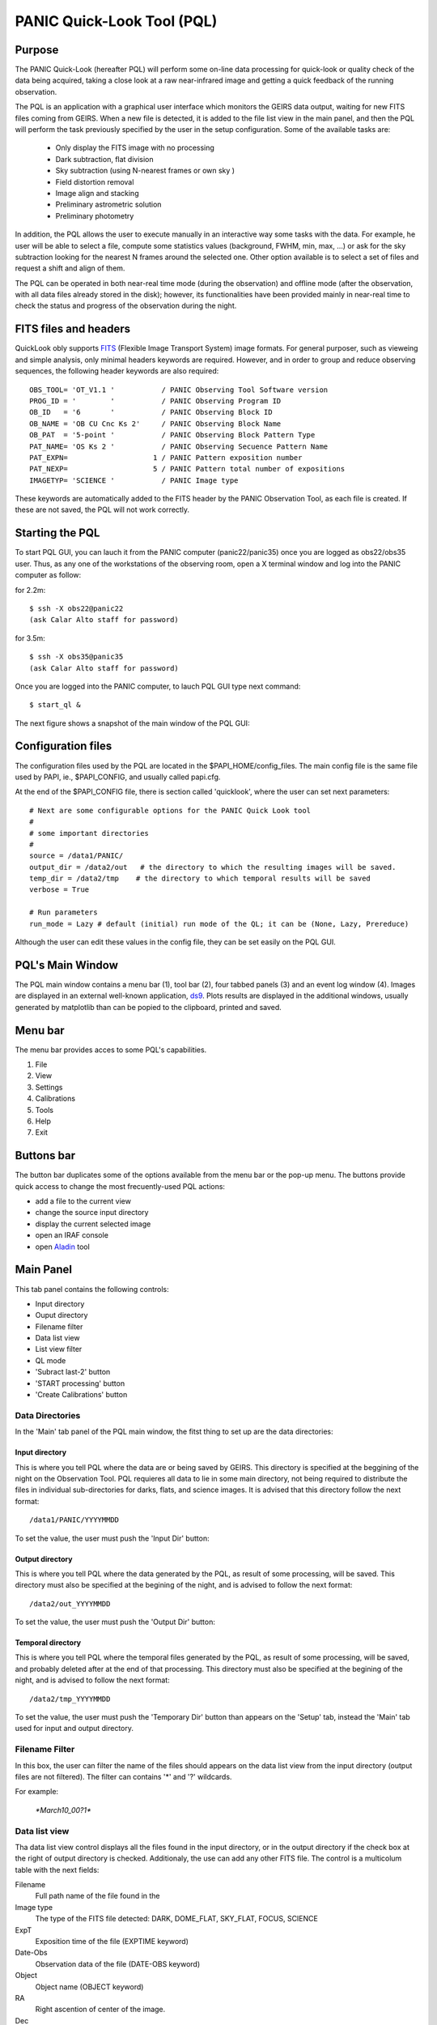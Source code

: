 PANIC Quick-Look Tool (PQL)
===========================

Purpose
*******

The PANIC Quick-Look (hereafter PQL) will  perform some on-line data processing 
for quick-look or quality check of the data being acquired, taking a close look 
at a raw near-infrared image and getting a quick feedback of the running observation.

The PQL is an application with a graphical user interface which monitors the 
GEIRS data output, waiting for new FITS files coming from GEIRS. When a new file 
is detected, it is added to the file list view in the main panel, and then the 
PQL will perform the task previously specified by the user in the setup 
configuration. Some of the available tasks are:

   * Only display the FITS image with no processing
   * Dark subtraction, flat division
   * Sky subtraction (using N-nearest frames or own sky )
   * Field distortion removal
   * Image align and stacking
   * Preliminary astrometric solution
   * Preliminary photometry

In addition, the PQL allows the user to execute manually in an interactive way 
some tasks with the data. For example, he user will be able to select a file, 
compute some statistics values (background, FWHM, min, max, …) or ask for the
sky subtraction looking for the nearest N frames around the selected one. Other 
option available is to select a set of files and request a shift and align of 
them.

The PQL can be operated in both near-real time mode (during the observation) and
offline mode (after the observation, with all data files already stored in the disk);
however, its functionalities have been provided mainly in near-real time to check 
the status and progress of the observation during the night. 



.. index:: quick-look, running


FITS files and headers
**********************
QuickLook obly supports FITS_ (Flexible Image Transport System) image formats. 
For general purposer, such as vieweing and simple analysis, only minimal headers
keywords are required. However, and in order to group and reduce observing sequences, 
the following header keywords are also required::

    OBS_TOOL= 'OT_V1.1 '           / PANIC Observing Tool Software version          
    PROG_ID = '        '           / PANIC Observing Program ID                     
    OB_ID   = '6       '           / PANIC Observing Block ID                       
    OB_NAME = 'OB CU Cnc Ks 2'     / PANIC Observing Block Name                     
    OB_PAT  = '5-point '           / PANIC Observing Block Pattern Type             
    PAT_NAME= 'OS Ks 2 '           / PANIC Observing Secuence Pattern Name          
    PAT_EXPN=                    1 / PANIC Pattern exposition number                
    PAT_NEXP=                    5 / PANIC Pattern total number of expositions      
    IMAGETYP= 'SCIENCE '           / PANIC Image type                         


These keywords are automatically added to the FITS header by the PANIC Observation Tool,
as each file is created. If these are not saved, the PQL will not work correctly.

Starting the PQL
****************

To start PQL GUI, you can lauch it from the PANIC computer (panic22/panic35) once you are
logged as obs22/obs35 user. Thus, as any one of the workstations of the observing room,
open a X terminal window and log into the PANIC computer as follow:
  
for 2.2m::

    $ ssh -X obs22@panic22 
    (ask Calar Alto staff for password)
   
for 3.5m::

    $ ssh -X obs35@panic35 
    (ask Calar Alto staff for password)
   
Once you are logged into the PANIC computer, to lauch PQL GUI type next command::


    $ start_ql &
    
The next figure shows a snapshot of the main window of the PQL GUI:
  
.. image:: _static/PQL_GUI_main_window.png
   :align: center
   :scale: 65 %



Configuration files
*******************

The configuration files used by the PQL are located in the $PAPI_HOME/config_files.
The main config file is the same file used by PAPI, ie., $PAPI_CONFIG, and usually
called papi.cfg.

At the end of the $PAPI_CONFIG file, there is section called 'quicklook', where the
user can set next parameters::

    # Next are some configurable options for the PANIC Quick Look tool
    #
    # some important directories
    #
    source = /data1/PANIC/
    output_dir = /data2/out   # the directory to which the resulting images will be saved.
    temp_dir = /data2/tmp    # the directory to which temporal results will be saved
    verbose = True

    # Run parameters
    run_mode = Lazy # default (initial) run mode of the QL; it can be (None, Lazy, Prereduce)


Although the user can edit these values in the config file, they can be set easily
on the PQL GUI. 

PQL's Main Window
*****************

The PQL main window contains a menu bar (1), tool bar (2), four tabbed panels (3) and 
an event log window (4).
Images are displayed in an external well-known application, ds9_. Plots results are displayed in 
the additional windows, usually generated by matplotlib than can be popied to the clipboard, 
printed and saved.

Menu bar
********

The menu bar provides acces to some PQL's capabilities.

1. File
2. View
3. Settings
4. Calibrations
5. Tools
6. Help
7. Exit


Buttons bar
***********

The button bar duplicates some of the options available from the menu bar or the pop-up menu. 
The buttons provide quick access to change the most frecuently-used PQL actions:

- add a file to the current view
- change the source input directory
- display the current selected image 
- open an IRAF console
- open Aladin_ tool

.. image:: _static/PQL_GUI_toolbar.png
   :align: center
   :scale: 65 %
   

Main Panel
**********
This tab panel contains the following controls:

- Input directory
- Ouput directory
- Filename filter
- Data list view
- List view filter
- QL mode
- 'Subract last-2' button
- 'START processing' button
- 'Create Calibrations' button


Data Directories
----------------

In the 'Main' tab panel of the PQL main window, the fitst thing to set up are the data directories:

.. image:: _static/PQL_GUI_data_dirs.png
   :align: center
   :scale: 65 %



Input directory
^^^^^^^^^^^^^^^

This is where you tell PQL where the data are or being saved by GEIRS. This directory is specified
at the beggining of the night on the Observation Tool. PQL requieres all data to lie in some main 
directory, not being required to distribute the files in individual sub-directories for darks, flats,
and science images. It is advised that this directory follow the next format::

    /data1/PANIC/YYYYMMDD

To set the value, the user must push the 'Input Dir' button:

.. image:: _static/PQL_GUI_input_dir_but.png
   :align: center
   :scale: 65 %
    
Output directory
^^^^^^^^^^^^^^^^

This is where you tell PQL where the data generated by the PQL, as result of some processing, will be saved.
This directory must also be specified at the begining of the night, and is advised to follow the next format::

   /data2/out_YYYYMMDD
  

To set the value, the user must push the 'Output Dir' button:

.. image:: _static/PQL_GUI_output_dir_but.png
   :align: center
   :scale: 65 %


Temporal directory
^^^^^^^^^^^^^^^^^^

This is where you tell PQL where the temporal files generated by the PQL, as result of some processing, 
will be saved, and probably deleted after at the end of that processing.
This directory must also be specified at the begining of the night, and is advised to follow the next format::

   /data2/tmp_YYYYMMDD

To set the value, the user must push the 'Temporary Dir' button than appears on the 'Setup' tab, 
instead the 'Main' tab used for input and output directory.


.. image:: _static/PQL_GUI_tmp_dir.png
   :align: center
   :scale: 65 %
   

Filename Filter 
---------------

In this box, the user can filter the name of the files should appears on the data list view 
from the input directory (output files are not filtered).
The filter can contains '*' and '?' wildcards. 

For example:

    `*March10_00?1*`

.. image:: _static/PQL_GUI_filter.png
   :align: center
   :scale: 65 %

Data list view
--------------
Tha data list view control displays all the files found in the input directory, or in the output directory 
if the check box at the right of output directory is checked. Additionaly, the use can add any other FITS file.
The control is a multicolum table with the next fields:

.. image:: _static/PQL_GUI_data_list_view.png
   :align: center
   :scale: 65 %

Filename
  Full path name of the file found in the 
Image type
  The type of the FITS file detected: DARK, DOME_FLAT, SKY_FLAT, FOCUS, SCIENCE 
ExpT
  Exposition time of the file (EXPTIME keyword)
Date-Obs
  Observation data of the file (DATE-OBS keyword)
Object
  Object name (OBJECT keyword)
RA
  Right ascention of center of the image.
Dec
  Declination of the cener of the image.
 
List view filter
----------------
It allows to select the type of files to be shown in the data list view. The options are:


INPUTS
  Files of the input directory
OUTS
  Files of the ouput directory
DARK
  Files marked (IMAGETYP) as DARK images
DOME_FLAT
  Files marked as DOME_FLAT image  
FOUCS
  Files marked as FOCUS image from a focus series
SKY_FLAT
  Files marked as SKY_FLAT images
SCIENCE
  Files marked as SCIENCE image or with unknown type.
MASTERS
  Files marked as MASTER calibration files produced by PAPI
REDUCED
  Files marked as calibrated by PAPI
GROUP
  Special case that show all the files groupped as sequences
ALL
  Show all the files, not matter the type of it
  
 
.. image:: _static/PQL_GUI_listview_filter.png
   :align: center
   :scale: 65 %

   
QuickLook Mode
--------------

Last file received
------------------

Buttons
-------

Subract-last2 button
^^^^^^^^^^^^^^^^^^^^
Create calibrations button
^^^^^^^^^^^^^^^^^^^^^^^^^^

START button
^^^^^^^^^^^^

Add button
^^^^^^^^^^

Remove button
^^^^^^^^^^^^^

Clear All button
^^^^^^^^^^^^^^^^

Setup Panel
***********

Calibrations Panel
******************

Log Panel
*********

Pop-up Menu
***********

.. image:: _static/PQL_GUI_pop_up.png
   :align: center
   :scale: 65 %

Display image
-------------

Image info
----------

How to ...?
***********

How do I make mosaics with PQL? 
-------------------------------
PAPI will automatically warp (using SWARP) your images as thre are located on the sky. 

How do I make use of parallelisation ?
--------------------------------------
Just be sure the number of *parallel* parameter is set to *True* on the $PAPI_CONFIG file.






.. index:: quicklook, off-line, on-line, configuration

.. _FITS: http://fits.gsfc.nasa.gov
.. _IRAF: 
.. _ds9: http://ds9.si.edu/site/Home.html
.. _Aladin: http://aladin.u-strasbg.fr
